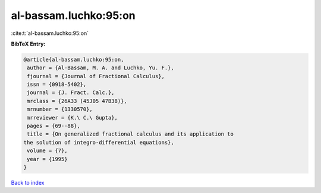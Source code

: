 al-bassam.luchko:95:on
======================

:cite:t:`al-bassam.luchko:95:on`

**BibTeX Entry:**

.. code-block:: bibtex

   @article{al-bassam.luchko:95:on,
    author = {Al-Bassam, M. A. and Luchko, Yu. F.},
    fjournal = {Journal of Fractional Calculus},
    issn = {0918-5402},
    journal = {J. Fract. Calc.},
    mrclass = {26A33 (45J05 47B38)},
    mrnumber = {1330570},
    mrreviewer = {K.\ C.\ Gupta},
    pages = {69--88},
    title = {On generalized fractional calculus and its application to
   the solution of integro-differential equations},
    volume = {7},
    year = {1995}
   }

`Back to index <../By-Cite-Keys.html>`_

